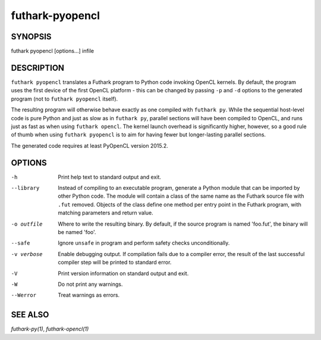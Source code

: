 .. role:: ref(emphasis)

.. _futhark-pyopencl(1):

================
futhark-pyopencl
================

SYNOPSIS
========

futhark pyopencl [options...] infile

DESCRIPTION
===========

``futhark pyopencl`` translates a Futhark program to Python code
invoking OpenCL kernels.  By default, the program uses the first
device of the first OpenCL platform - this can be changed by passing
``-p`` and ``-d`` options to the generated program (not to
``futhark pyopencl`` itself).

The resulting program will otherwise behave exactly as one compiled
with ``futhark py``.  While the sequential host-level code is pure
Python and just as slow as in ``futhark py``, parallel sections will
have been compiled to OpenCL, and runs just as fast as when using
``futhark opencl``.  The kernel launch overhead is significantly
higher, however, so a good rule of thumb when using
``futhark pyopencl`` is to aim for having fewer but longer-lasting
parallel sections.

The generated code requires at least PyOpenCL version 2015.2.

OPTIONS
=======

-h
  Print help text to standard output and exit.

--library
  Instead of compiling to an executable program, generate a Python
  module that can be imported by other Python code.  The module will
  contain a class of the same name as the Futhark source file with
  ``.fut`` removed.  Objects of the class define one method per entry
  point in the Futhark program, with matching parameters and return
  value.

-o outfile
  Where to write the resulting binary.  By default, if the source
  program is named 'foo.fut', the binary will be named 'foo'.

--safe
  Ignore ``unsafe`` in program and perform safety checks unconditionally.

-v verbose
  Enable debugging output.  If compilation fails due to a compiler
  error, the result of the last successful compiler step will be
  printed to standard error.

-V
  Print version information on standard output and exit.

-W
  Do not print any warnings.

--Werror
  Treat warnings as errors.

SEE ALSO
========

:ref:`futhark-py(1)`, :ref:`futhark-opencl(1)`
